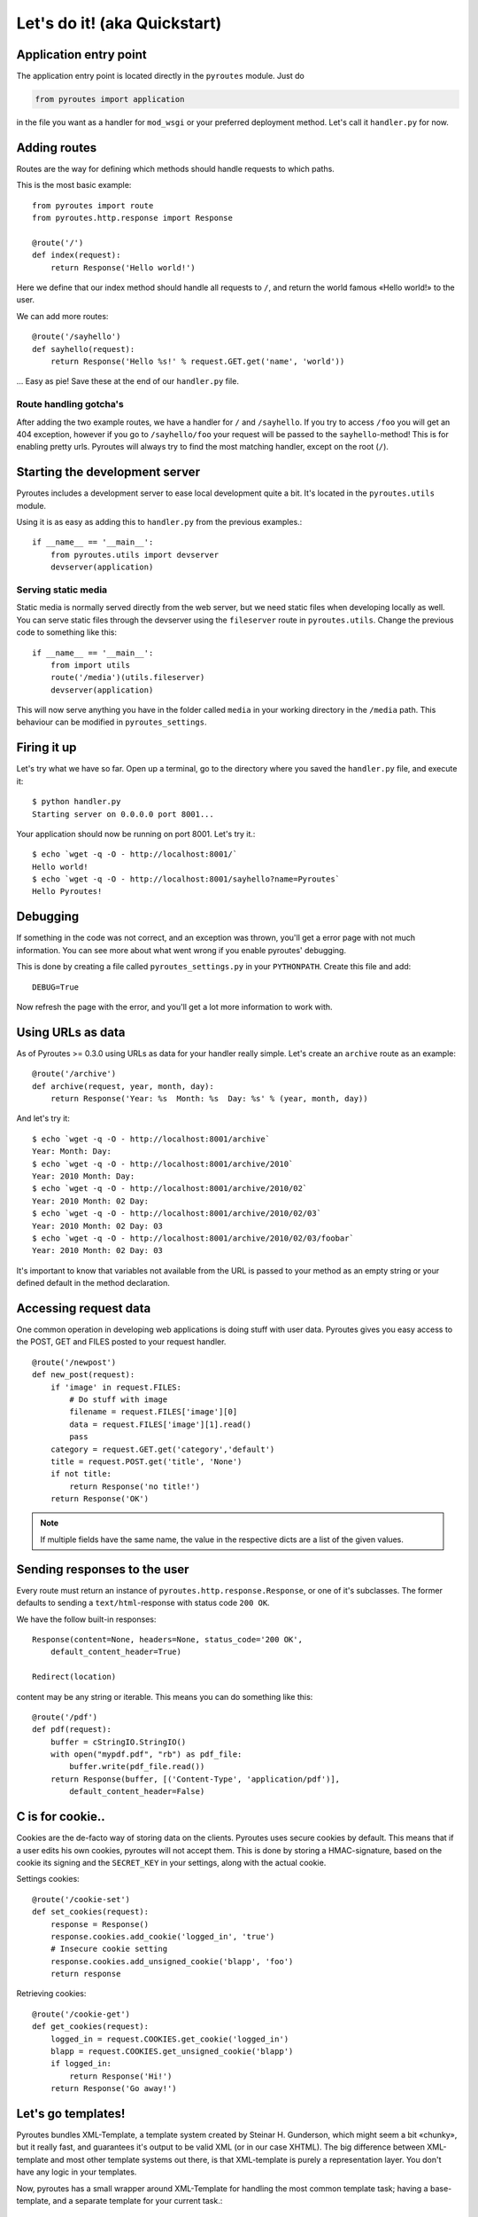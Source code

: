 Let's do it! (aka Quickstart)
=============================

Application entry point
-----------------------

The application entry point is located directly in the ``pyroutes`` module.
Just do

.. code-block:: python

    from pyroutes import application

in the file you want as a handler for ``mod_wsgi`` or your preferred deployment method.
Let's call it ``handler.py`` for now.

Adding routes
-------------

Routes are the way for defining which methods should handle requests to which paths.

This is the most basic example::

  from pyroutes import route
  from pyroutes.http.response import Response
  
  @route('/')
  def index(request):
      return Response('Hello world!')

Here we define that our index method should handle all requests to ``/``, and
return the world famous «Hello world!» to the user. 

We can add more routes::

  @route('/sayhello')
  def sayhello(request):
      return Response('Hello %s!' % request.GET.get('name', 'world'))

... Easy as pie! Save these at the end of our ``handler.py`` file.

Route handling gotcha's
^^^^^^^^^^^^^^^^^^^^^^^

After adding the two example routes, we have a handler for ``/`` and
``/sayhello``. If you try to access ``/foo`` you will get an 404 exception,
however if you go to ``/sayhello/foo`` your request will be passed to the
``sayhello``-method! This is for enabling pretty urls. Pyroutes will always try
to find the most matching handler, except on the root (``/``).

Starting the development server
-------------------------------

Pyroutes includes a development server to ease local development quite a bit.
It's located in the ``pyroutes.utils`` module.

Using it is as easy as adding this to ``handler.py`` from the previous
examples.::

    if __name__ == '__main__':
        from pyroutes.utils import devserver
        devserver(application)

Serving static media
^^^^^^^^^^^^^^^^^^^^

Static media is normally served directly from the web server, but we need
static files when developing locally as well. You can serve static files through
the devserver using the ``fileserver`` route in ``pyroutes.utils``. Change the
previous code to something like this::

    if __name__ == '__main__':
        from import utils
        route('/media')(utils.fileserver)
        devserver(application)

This will now serve anything you have in the folder called ``media`` in your
working directory in the ``/media`` path. This behaviour can be modified in
``pyroutes_settings``.

Firing it up
------------

Let's try what we have so far. Open up a terminal, go to the directory where
you saved the ``handler.py`` file, and execute it::

    $ python handler.py
    Starting server on 0.0.0.0 port 8001...

Your application should now be running on port 8001. Let's try it.::

    $ echo `wget -q -O - http://localhost:8001/`
    Hello world!
    $ echo `wget -q -O - http://localhost:8001/sayhello?name=Pyroutes`
    Hello Pyroutes!


Debugging
---------

If something in the code was not correct, and an exception was thrown, you'll
get a error page with not much information. You can see more about what went
wrong if you enable pyroutes' debugging.

This is done by creating a file called ``pyroutes_settings.py`` in your
``PYTHONPATH``. Create this file and add::

    DEBUG=True

Now refresh the page with the error, and you'll get a lot more information to work with.

Using URLs as data
------------------

As of Pyroutes >= 0.3.0 using URLs as data for your handler really simple.
Let's create an ``archive`` route as an example::

    @route('/archive')
    def archive(request, year, month, day):
        return Response('Year: %s  Month: %s  Day: %s' % (year, month, day))

And let's try it::

    $ echo `wget -q -O - http://localhost:8001/archive`
    Year: Month: Day:
    $ echo `wget -q -O - http://localhost:8001/archive/2010`
    Year: 2010 Month: Day:
    $ echo `wget -q -O - http://localhost:8001/archive/2010/02`
    Year: 2010 Month: 02 Day:
    $ echo `wget -q -O - http://localhost:8001/archive/2010/02/03`
    Year: 2010 Month: 02 Day: 03
    $ echo `wget -q -O - http://localhost:8001/archive/2010/02/03/foobar`
    Year: 2010 Month: 02 Day: 03

It's important to know that variables not available from the URL is passed to
your method as an empty string or your defined default in the method
declaration.

Accessing request data
----------------------

One common operation in developing web applications is doing stuff with user
data.  Pyroutes gives you easy access to the POST, GET and FILES posted to your
request handler.

::

    @route('/newpost')
    def new_post(request):
        if 'image' in request.FILES:
	    # Do stuff with image
	    filename = request.FILES['image'][0]
	    data = request.FILES['image'][1].read()
	    pass
	category = request.GET.get('category','default')
	title = request.POST.get('title', 'None')
	if not title:
	    return Response('no title!')
	return Response('OK')

.. note:: If multiple fields have the same name, the value in the respective
          dicts are a list of the given values.

Sending responses to the user
-----------------------------

Every route must return an instance of ``pyroutes.http.response.Response``, or
one of it's subclasses. The former defaults to sending a
``text/html``-response with status code ``200 OK``.

We have the follow built-in responses::

    Response(content=None, headers=None, status_code='200 OK',
    	default_content_header=True)

    Redirect(location)

content may be any string or iterable. This means you can do something like this::

    @route('/pdf')
    def pdf(request):
        buffer = cStringIO.StringIO()
        with open("mypdf.pdf", "rb") as pdf_file:
            buffer.write(pdf_file.read())
        return Response(buffer, [('Content-Type', 'application/pdf')],
            default_content_header=False)



C is for cookie..
-----------------

Cookies are the de-facto way of storing data on the clients. Pyroutes uses
secure cookies by default. This means that if a user edits his own cookies,
pyroutes will not accept them. This is done by storing a HMAC-signature, based
on the cookie its signing and the ``SECRET_KEY`` in your settings, along with
the actual cookie.

Settings cookies::

    @route('/cookie-set')
    def set_cookies(request):
        response = Response()
        response.cookies.add_cookie('logged_in', 'true')
        # Insecure cookie setting
        response.cookies.add_unsigned_cookie('blapp', 'foo')
        return response

Retrieving cookies::

    @route('/cookie-get')
    def get_cookies(request):
        logged_in = request.COOKIES.get_cookie('logged_in')
        blapp = request.COOKIES.get_unsigned_cookie('blapp')
        if logged_in:
            return Response('Hi!')
        return Response('Go away!')



Let's go templates!
-------------------

Pyroutes bundles XML-Template, a template system created by Steinar H.
Gunderson, which might seem a bit «chunky», but it really fast, and guarantees
it's output to be valid XML (or in our case XHTML). The big difference between
XML-template and most other template systems out there, is that XML-template is
purely a representation layer. You don't have any logic in your templates.

Now, pyroutes has a small wrapper around XML-Template for handling the most
common template task; having a base-template, and a separate template for your
current task.::

    from pyroutes.templates import TemplateRenderer

    tmpl = TemplateRenderer('base.xml')

    @route('/')
    def index(request):
    	return Response(tmpl.render('index.xml', {}))

For more information about XML-Template, see :ref:`xml_template_intro`.
